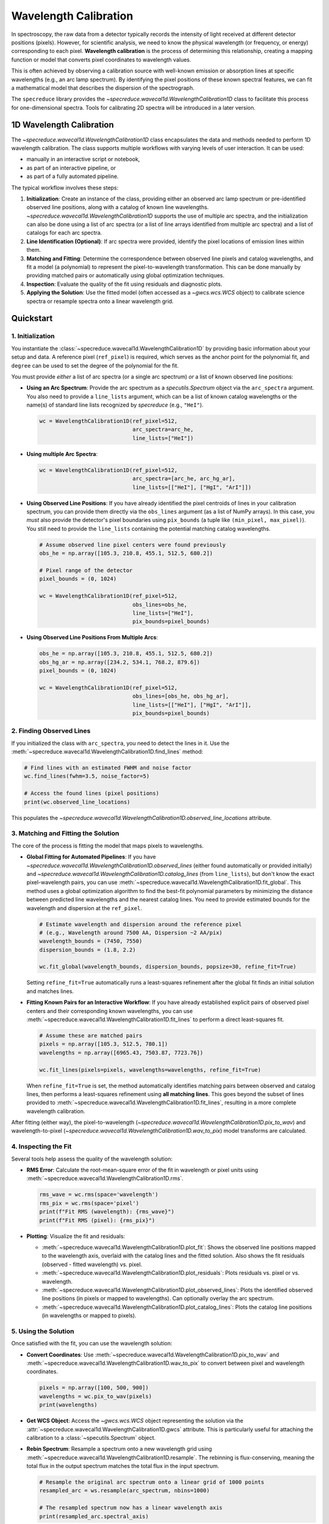 .. _wavelength_calibration:

Wavelength Calibration
======================

In spectroscopy, the raw data from a detector typically records the intensity of light received
at different detector positions (pixels). However, for scientific analysis, we need to know the
physical wavelength (or frequency, or energy) corresponding to each pixel. **Wavelength
calibration** is the process of determining this relationship, creating a mapping function or
model  that converts pixel coordinates to wavelength values.

This is often achieved by observing a calibration source with well-known emission or absorption
lines at specific wavelengths (e.g., an arc lamp spectrum). By identifying the pixel positions of
these known spectral features, we can fit a mathematical model that describes the dispersion of
the spectrograph.

The ``specreduce`` library provides the `~specreduce.wavecal1d.WavelengthCalibration1D` class
to  facilitate this process for one-dimensional spectra. Tools for calibrating 2D spectra will
be introduced in a later version.

1D Wavelength Calibration
-------------------------

The `~specreduce.wavecal1d.WavelengthCalibration1D` class encapsulates the data and methods
needed to perform  1D wavelength calibration. The class supports multiple workflows with varying
levels of user interaction. It can be used:

*  manually in an interactive script or notebook,
*  as part of an interactive pipeline, or
*  as part of a fully automated pipeline.

The typical workflow involves these steps:

1.  **Initialization**: Create an instance of the class, providing either an observed arc lamp
    spectrum or pre-identified observed line  positions, along with a catalog of known line
    wavelengths. `~specreduce.wavecal1d.WavelengthCalibration1D` supports the use of multiple
    arc spectra, and the initialization can also be done using a list of arc spectra (or a
    list of line arrays identified from multiple arc spectra) and a list of catalogs for each arc
    spectra.
2.  **Line Identification (Optional)**: If arc spectra were provided, identify the pixel
    locations of emission lines within them.
3.  **Matching and Fitting**: Determine the correspondence between observed line pixels and
    catalog wavelengths, and fit a model (a polynomial) to represent the
    pixel-to-wavelength transformation. This can be done manually by providing matched pairs or
    automatically using global optimization techniques.
4.  **Inspection**: Evaluate the quality of the fit using residuals and diagnostic plots.
5.  **Applying the Solution**: Use the fitted model (often accessed as a `~gwcs.wcs.WCS` object) to
    calibrate science spectra or resample spectra onto a linear wavelength grid.

.. Tutorials
.. ---------

.. The following tutorials provide hands-on examples demonstrating the usage of the
   `~specreduce.wavecal1d.WavelengthCalibration1D` class. These step-by-step guides cover
   both basic and advanced functionality to help you get started with wavelength calibration.

Quickstart
----------

1. Initialization
*****************

You instantiate the :class:`~specreduce.wavecal1d.WavelengthCalibration1D` by providing basic
information about your setup and data. A reference pixel (``ref_pixel``) is required, which serves
as the anchor point for the polynomial fit, and ``degree`` can be used to set the degree of the
polynomial for the fit.

You must provide *either* a list of arc spectra (or a single arc spectrum) *or* a list of known
observed line positions:

*   **Using an Arc Spectrum**: Provide the arc spectrum as a `specutils.Spectrum`
    object via the ``arc_spectra`` argument. You also need to provide a ``line_lists`` argument,
    which can be a list of known catalog wavelengths or the name(s) of standard line lists
    recognized by `specreduce` (e.g., ``"HeI"``).

    .. code-block:: python

        wc = WavelengthCalibration1D(ref_pixel=512,
                                     arc_spectra=arc_he,
                                     line_lists=["HeI"])

*   **Using multiple Arc Spectra**:

    .. code-block:: python

        wc = WavelengthCalibration1D(ref_pixel=512,
                                     arc_spectra=[arc_he, arc_hg_ar],
                                     line_lists=[["HeI"], ["HgI", "ArI"]])

*   **Using Observed Line Positions**: If you have already identified the pixel centroids of
    lines in your calibration spectrum, you can provide them directly via the ``obs_lines``
    argument (as a list of NumPy arrays). In this case, you *must* also provide the detector's pixel
    boundaries using ``pix_bounds`` (a tuple like ``(min_pixel, max_pixel)``). You still need to
    provide the ``line_lists`` containing the potential matching catalog wavelengths.

    .. code-block:: python

        # Assume observed line pixel centers were found previously
        obs_he = np.array([105.3, 210.8, 455.1, 512.5, 680.2])

        # Pixel range of the detector
        pixel_bounds = (0, 1024)

        wc = WavelengthCalibration1D(ref_pixel=512,
                                     obs_lines=obs_he,
                                     line_lists=["HeI"],
                                     pix_bounds=pixel_bounds)

*   **Using Observed Line Positions From Multiple Arcs**:

    .. code-block:: python

        obs_he = np.array([105.3, 210.8, 455.1, 512.5, 680.2])
        obs_hg_ar = np.array([234.2, 534.1, 768.2, 879.6])
        pixel_bounds = (0, 1024)

        wc = WavelengthCalibration1D(ref_pixel=512,
                                     obs_lines=[obs_he, obs_hg_ar],
                                     line_lists=[["HeI"], ["HgI", "ArI"]],
                                     pix_bounds=pixel_bounds)


2. Finding Observed Lines
*************************

If you initialized the class with ``arc_spectra``, you need to detect the lines in it. Use the
:meth:`~specreduce.wavecal1d.WavelengthCalibration1D.find_lines` method:

.. code-block:: python

    # Find lines with an estimated FWHM and noise factor
    wc.find_lines(fwhm=3.5, noise_factor=5)

    # Access the found lines (pixel positions)
    print(wc.observed_line_locations)

This populates the `~specreduce.wavecal1d.WavelengthCalibration1D.observed_line_locations`
attribute.

3. Matching and Fitting the Solution
************************************

The core of the process is fitting the model that maps pixels to wavelengths.

*   **Global Fitting for Automated Pipelines**: If you have
    `~specreduce.wavecal1d.WavelengthCalibration1D.observed_lines` (either found automatically or
    provided initially) and
    `~specreduce.wavecal1d.WavelengthCalibration1D.catalog_lines` (from ``line_lists``), but don't
    know the exact pixel-wavelength pairs, you can use
    :meth:`~specreduce.wavecal1d.WavelengthCalibration1D.fit_global`. This method uses a global
    optimization algorithm to find the best-fit polynomial parameters by
    minimizing the distance between predicted line wavelengths and the nearest catalog lines. You
    need to provide estimated bounds for the wavelength and dispersion at the ``ref_pixel``.

    .. code-block:: python

        # Estimate wavelength and dispersion around the reference pixel
        # (e.g., Wavelength around 7500 AA, Dispersion ~2 AA/pix)
        wavelength_bounds = (7450, 7550)
        dispersion_bounds = (1.8, 2.2)

        wc.fit_global(wavelength_bounds, dispersion_bounds, popsize=30, refine_fit=True)

    Setting ``refine_fit=True`` automatically runs a least-squares refinement after the global
    fit finds an initial solution and matches lines.

*   **Fitting Known Pairs for an Interactive Workflow**: If you have already established explicit
    pairs of observed pixel centers and their corresponding known wavelengths, you can use
    :meth:`~specreduce.wavecal1d.WavelengthCalibration1D.fit_lines` to perform a direct
    least-squares fit.

    .. code-block:: python

        # Assume these are matched pairs
        pixels = np.array([105.3, 512.5, 780.1])
        wavelengths = np.array([6965.43, 7503.87, 7723.76])

        wc.fit_lines(pixels=pixels, wavelengths=wavelengths, refine_fit=True)

    When ``refine_fit=True`` is set, the method automatically identifies matching pairs between
    observed and catalog lines, then performs a least-squares refinement using **all matching lines**.
    This goes beyond the subset of lines provided to :meth:`~specreduce.wavecal1d.WavelengthCalibration1D.fit_lines`,
    resulting in a more complete wavelength calibration.

After fitting (either way), the pixel-to-wavelength
(`~specreduce.wavecal1d.WavelengthCalibration1D.pix_to_wav`) and wavelength-to-pixel
(`~specreduce.wavecal1d.WavelengthCalibration1D.wav_to_pix`) model transforms are calculated.

4. Inspecting the Fit
*********************

Several tools help assess the quality of the wavelength solution:

*   **RMS Error**: Calculate the root-mean-square error of the fit in wavelength or pixel units
    using :meth:`~specreduce.wavecal1d.WavelengthCalibration1D.rms`.

    .. code-block:: python

        rms_wave = wc.rms(space='wavelength')
        rms_pix = wc.rms(space='pixel')
        print(f"Fit RMS (wavelength): {rms_wave}")
        print(f"Fit RMS (pixel): {rms_pix}")

*   **Plotting**: Visualize the fit and residuals:

    *   :meth:`~specreduce.wavecal1d.WavelengthCalibration1D.plot_fit`: Shows the observed line
        positions mapped to the wavelength axis, overlaid with the catalog lines and the fitted
        solution. Also shows the fit residuals (observed - fitted wavelength) vs. pixel.
    *   :meth:`~specreduce.wavecal1d.WavelengthCalibration1D.plot_residuals`: Plots residuals vs.
        pixel or vs. wavelength.
    *   :meth:`~specreduce.wavecal1d.WavelengthCalibration1D.plot_observed_lines`: Plots the
        identified observed line positions (in pixels or mapped to wavelengths). Can optionally
        overlay the arc spectrum.
    *   :meth:`~specreduce.wavecal1d.WavelengthCalibration1D.plot_catalog_lines`: Plots the catalog
        line positions (in wavelengths or mapped to pixels).

5. Using the Solution
*********************

Once satisfied with the fit, you can use the wavelength solution:

*   **Convert Coordinates**: Use :meth:`~specreduce.wavecal1d.WavelengthCalibration1D.pix_to_wav` and
    :meth:`~specreduce.wavecal1d.WavelengthCalibration1D.wav_to_pix` to convert between pixel and
    wavelength coordinates.

    .. code-block:: python

        pixels = np.array([100, 500, 900])
        wavelengths = wc.pix_to_wav(pixels)
        print(wavelengths)

*   **Get WCS Object**: Access the `~gwcs.wcs.WCS` object representing the solution via the
    :attr:`~specreduce.wavecal1d.WavelengthCalibration1D.gwcs` attribute. This is particularly
    useful for attaching the calibration to a :class:`~specutils.Spectrum` object.

*   **Rebin Spectrum**: Resample a spectrum onto a new wavelength grid using
    :meth:`~specreduce.wavecal1d.WavelengthCalibration1D.resample`. The rebinning is
    flux-conserving, meaning the total flux in the output spectrum matches the total flux
    in the input spectrum.

    .. code-block:: python

        # Resample the original arc spectrum onto a linear grid of 1000 points
        resampled_arc = ws.resample(arc_spectrum, nbins=1000)

        # The resampled spectrum now has a linear wavelength axis
        print(resampled_arc.spectral_axis)
